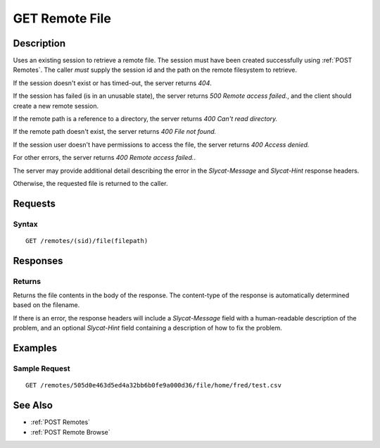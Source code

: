 .. _GET Remote File:

GET Remote File
==================
Description
-----------

Uses an existing session to retrieve a remote file.  The
session must have been created successfully using :ref:`POST Remotes`.  The caller
*must* supply the session id and the path on the remote filesystem to retrieve.

If the session doesn't exist or has timed-out, the server returns `404`.

If the session has failed (is in an unusable state), the server returns `500 Remote access failed.`,
and the client should create a new remote session.

If the remote path is a reference to a directory, the server returns `400 Can't read directory.`

If the remote path doesn't exist, the server returns `400 File not found.`

If the session user doesn't have permissions to access the file, the server returns `400 Access denied.`

For other errors, the server returns `400 Remote access failed.`.

The server may provide additional detail describing the error in the `Slycat-Message` and `Slycat-Hint` response headers.

Otherwise, the requested file is returned to the caller.

Requests
--------

Syntax
^^^^^^

::

    GET /remotes/(sid)/file(filepath)

Responses
---------

Returns
^^^^^^^

Returns the file contents in the body of the response.  The content-type of the
response is automatically determined based on the filename.

If there is an error, the response headers will include a `Slycat-Message`
field with a human-readable description of the problem, and an optional
`Slycat-Hint` field containing a description of how to fix the problem.

Examples
--------

Sample Request
^^^^^^^^^^^^^^

::

  GET /remotes/505d0e463d5ed4a32bb6b0fe9a000d36/file/home/fred/test.csv

See Also
--------

* :ref:`POST Remotes`
* :ref:`POST Remote Browse`

